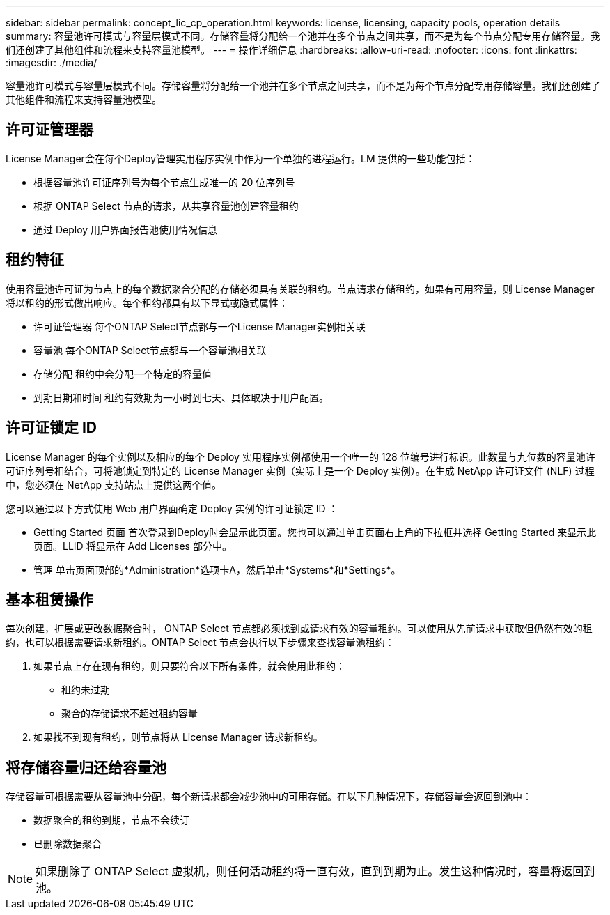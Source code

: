 ---
sidebar: sidebar 
permalink: concept_lic_cp_operation.html 
keywords: license, licensing, capacity pools, operation details 
summary: 容量池许可模式与容量层模式不同。存储容量将分配给一个池并在多个节点之间共享，而不是为每个节点分配专用存储容量。我们还创建了其他组件和流程来支持容量池模型。 
---
= 操作详细信息
:hardbreaks:
:allow-uri-read: 
:nofooter: 
:icons: font
:linkattrs: 
:imagesdir: ./media/


[role="lead"]
容量池许可模式与容量层模式不同。存储容量将分配给一个池并在多个节点之间共享，而不是为每个节点分配专用存储容量。我们还创建了其他组件和流程来支持容量池模型。



== 许可证管理器

License Manager会在每个Deploy管理实用程序实例中作为一个单独的进程运行。LM 提供的一些功能包括：

* 根据容量池许可证序列号为每个节点生成唯一的 20 位序列号
* 根据 ONTAP Select 节点的请求，从共享容量池创建容量租约
* 通过 Deploy 用户界面报告池使用情况信息




== 租约特征

使用容量池许可证为节点上的每个数据聚合分配的存储必须具有关联的租约。节点请求存储租约，如果有可用容量，则 License Manager 将以租约的形式做出响应。每个租约都具有以下显式或隐式属性：

* 许可证管理器
每个ONTAP Select节点都与一个License Manager实例相关联
* 容量池
每个ONTAP Select节点都与一个容量池相关联
* 存储分配
租约中会分配一个特定的容量值
* 到期日期和时间
租约有效期为一小时到七天、具体取决于用户配置。




== 许可证锁定 ID

License Manager 的每个实例以及相应的每个 Deploy 实用程序实例都使用一个唯一的 128 位编号进行标识。此数量与九位数的容量池许可证序列号相结合，可将池锁定到特定的 License Manager 实例（实际上是一个 Deploy 实例）。在生成 NetApp 许可证文件 (NLF) 过程中，您必须在 NetApp 支持站点上提供这两个值。

您可以通过以下方式使用 Web 用户界面确定 Deploy 实例的许可证锁定 ID ：

* Getting Started 页面
首次登录到Deploy时会显示此页面。您也可以通过单击页面右上角的下拉框并选择 Getting Started 来显示此页面。LLID 将显示在 Add Licenses 部分中。
* 管理
单击页面顶部的*Administration*选项卡A，然后单击*Systems*和*Settings*。




== 基本租赁操作

每次创建，扩展或更改数据聚合时， ONTAP Select 节点都必须找到或请求有效的容量租约。可以使用从先前请求中获取但仍然有效的租约，也可以根据需要请求新租约。ONTAP Select 节点会执行以下步骤来查找容量池租约：

. 如果节点上存在现有租约，则只要符合以下所有条件，就会使用此租约：
+
** 租约未过期
** 聚合的存储请求不超过租约容量


. 如果找不到现有租约，则节点将从 License Manager 请求新租约。




== 将存储容量归还给容量池

存储容量可根据需要从容量池中分配，每个新请求都会减少池中的可用存储。在以下几种情况下，存储容量会返回到池中：

* 数据聚合的租约到期，节点不会续订
* 已删除数据聚合



NOTE: 如果删除了 ONTAP Select 虚拟机，则任何活动租约将一直有效，直到到期为止。发生这种情况时，容量将返回到池。
